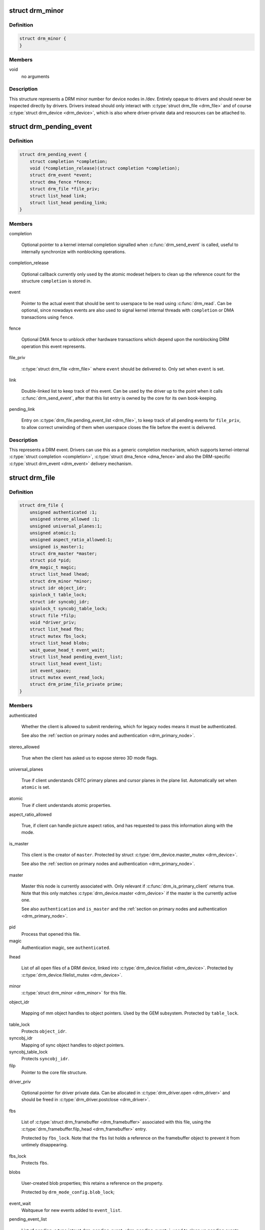 .. -*- coding: utf-8; mode: rst -*-
.. src-file: include/drm/drm_file.h

.. _`drm_minor`:

struct drm_minor
================

.. c:type:: struct drm_minor

    DRM device minor structure

.. _`drm_minor.definition`:

Definition
----------

.. code-block:: c

    struct drm_minor {
    }

.. _`drm_minor.members`:

Members
-------

void
    no arguments

.. _`drm_minor.description`:

Description
-----------

This structure represents a DRM minor number for device nodes in /dev.
Entirely opaque to drivers and should never be inspected directly by drivers.
Drivers instead should only interact with \ :c:type:`struct drm_file <drm_file>`\  and of course
\ :c:type:`struct drm_device <drm_device>`\ , which is also where driver-private data and resources can
be attached to.

.. _`drm_pending_event`:

struct drm_pending_event
========================

.. c:type:: struct drm_pending_event

    Event queued up for userspace to read

.. _`drm_pending_event.definition`:

Definition
----------

.. code-block:: c

    struct drm_pending_event {
        struct completion *completion;
        void (*completion_release)(struct completion *completion);
        struct drm_event *event;
        struct dma_fence *fence;
        struct drm_file *file_priv;
        struct list_head link;
        struct list_head pending_link;
    }

.. _`drm_pending_event.members`:

Members
-------

completion

    Optional pointer to a kernel internal completion signalled when
    \ :c:func:`drm_send_event`\  is called, useful to internally synchronize with
    nonblocking operations.

completion_release

    Optional callback currently only used by the atomic modeset helpers
    to clean up the reference count for the structure \ ``completion``\  is
    stored in.

event

    Pointer to the actual event that should be sent to userspace to be
    read using \ :c:func:`drm_read`\ . Can be optional, since nowadays events are
    also used to signal kernel internal threads with \ ``completion``\  or DMA
    transactions using \ ``fence``\ .

fence

    Optional DMA fence to unblock other hardware transactions which
    depend upon the nonblocking DRM operation this event represents.

file_priv

    \ :c:type:`struct drm_file <drm_file>`\  where \ ``event``\  should be delivered to. Only set when
    \ ``event``\  is set.

link

    Double-linked list to keep track of this event. Can be used by the
    driver up to the point when it calls \ :c:func:`drm_send_event`\ , after that
    this list entry is owned by the core for its own book-keeping.

pending_link

    Entry on \ :c:type:`drm_file.pending_event_list <drm_file>`\ , to keep track of all pending
    events for \ ``file_priv``\ , to allow correct unwinding of them when
    userspace closes the file before the event is delivered.

.. _`drm_pending_event.description`:

Description
-----------

This represents a DRM event. Drivers can use this as a generic completion
mechanism, which supports kernel-internal \ :c:type:`struct completion <completion>`\ , \ :c:type:`struct dma_fence <dma_fence>`\ 
and also the DRM-specific \ :c:type:`struct drm_event <drm_event>`\  delivery mechanism.

.. _`drm_file`:

struct drm_file
===============

.. c:type:: struct drm_file

    DRM file private data

.. _`drm_file.definition`:

Definition
----------

.. code-block:: c

    struct drm_file {
        unsigned authenticated :1;
        unsigned stereo_allowed :1;
        unsigned universal_planes:1;
        unsigned atomic:1;
        unsigned aspect_ratio_allowed:1;
        unsigned is_master:1;
        struct drm_master *master;
        struct pid *pid;
        drm_magic_t magic;
        struct list_head lhead;
        struct drm_minor *minor;
        struct idr object_idr;
        spinlock_t table_lock;
        struct idr syncobj_idr;
        spinlock_t syncobj_table_lock;
        struct file *filp;
        void *driver_priv;
        struct list_head fbs;
        struct mutex fbs_lock;
        struct list_head blobs;
        wait_queue_head_t event_wait;
        struct list_head pending_event_list;
        struct list_head event_list;
        int event_space;
        struct mutex event_read_lock;
        struct drm_prime_file_private prime;
    }

.. _`drm_file.members`:

Members
-------

authenticated

    Whether the client is allowed to submit rendering, which for legacy
    nodes means it must be authenticated.

    See also the :ref:`section on primary nodes and authentication
    <drm_primary_node>`.

stereo_allowed

    True when the client has asked us to expose stereo 3D mode flags.

universal_planes

    True if client understands CRTC primary planes and cursor planes
    in the plane list. Automatically set when \ ``atomic``\  is set.

atomic
    True if client understands atomic properties.

aspect_ratio_allowed

    True, if client can handle picture aspect ratios, and has requested
    to pass this information along with the mode.

is_master

    This client is the creator of \ ``master``\ . Protected by struct
    \ :c:type:`drm_device.master_mutex <drm_device>`\ .

    See also the :ref:`section on primary nodes and authentication
    <drm_primary_node>`.

master

    Master this node is currently associated with. Only relevant if
    \ :c:func:`drm_is_primary_client`\  returns true. Note that this only
    matches \ :c:type:`drm_device.master <drm_device>`\  if the master is the currently active one.

    See also \ ``authentication``\  and \ ``is_master``\  and the :ref:`section on
    primary nodes and authentication <drm_primary_node>`.

pid
    Process that opened this file.

magic
    Authentication magic, see \ ``authenticated``\ .

lhead

    List of all open files of a DRM device, linked into
    \ :c:type:`drm_device.filelist <drm_device>`\ . Protected by \ :c:type:`drm_device.filelist_mutex <drm_device>`\ .

minor
    \ :c:type:`struct drm_minor <drm_minor>`\  for this file.

object_idr

    Mapping of mm object handles to object pointers. Used by the GEM
    subsystem. Protected by \ ``table_lock``\ .

table_lock
    Protects \ ``object_idr``\ .

syncobj_idr
    Mapping of sync object handles to object pointers.

syncobj_table_lock
    Protects \ ``syncobj_idr``\ .

filp
    Pointer to the core file structure.

driver_priv

    Optional pointer for driver private data. Can be allocated in
    \ :c:type:`drm_driver.open <drm_driver>`\  and should be freed in \ :c:type:`drm_driver.postclose <drm_driver>`\ .

fbs

    List of \ :c:type:`struct drm_framebuffer <drm_framebuffer>`\  associated with this file, using the
    \ :c:type:`drm_framebuffer.filp_head <drm_framebuffer>`\  entry.

    Protected by \ ``fbs_lock``\ . Note that the \ ``fbs``\  list holds a reference on
    the framebuffer object to prevent it from untimely disappearing.

fbs_lock
    Protects \ ``fbs``\ .

blobs

    User-created blob properties; this retains a reference on the
    property.

    Protected by \ ``drm_mode_config.blob_lock``\ ;

event_wait
    Waitqueue for new events added to \ ``event_list``\ .

pending_event_list

    List of pending \ :c:type:`struct drm_pending_event <drm_pending_event>`\ , used to clean up pending
    events in case this file gets closed before the event is signalled.
    Uses the \ :c:type:`drm_pending_event.pending_link <drm_pending_event>`\  entry.

    Protect by \ :c:type:`drm_device.event_lock <drm_device>`\ .

event_list

    List of \ :c:type:`struct drm_pending_event <drm_pending_event>`\ , ready for delivery to userspace
    through \ :c:func:`drm_read`\ . Uses the \ :c:type:`drm_pending_event.link <drm_pending_event>`\  entry.

    Protect by \ :c:type:`drm_device.event_lock <drm_device>`\ .

event_space

    Available event space to prevent userspace from
    exhausting kernel memory. Currently limited to the fairly arbitrary
    value of 4KB.

event_read_lock
    Serializes \ :c:func:`drm_read`\ .

prime

    Per-file buffer caches used by the PRIME buffer sharing code.

.. _`drm_file.description`:

Description
-----------

This structure tracks DRM state per open file descriptor.

.. _`drm_is_primary_client`:

drm_is_primary_client
=====================

.. c:function:: bool drm_is_primary_client(const struct drm_file *file_priv)

    is this an open file of the primary node

    :param const struct drm_file \*file_priv:
        DRM file

.. _`drm_is_primary_client.description`:

Description
-----------

Returns true if this is an open file of the primary node, i.e.
\ :c:type:`drm_file.minor <drm_file>`\  of \ ``file_priv``\  is a primary minor.

See also the :ref:`section on primary nodes and authentication
<drm_primary_node>`.

.. _`drm_is_render_client`:

drm_is_render_client
====================

.. c:function:: bool drm_is_render_client(const struct drm_file *file_priv)

    is this an open file of the render node

    :param const struct drm_file \*file_priv:
        DRM file

.. _`drm_is_render_client.description`:

Description
-----------

Returns true if this is an open file of the render node, i.e.
\ :c:type:`drm_file.minor <drm_file>`\  of \ ``file_priv``\  is a render minor.

See also the :ref:`section on render nodes <drm_render_node>`.

.. This file was automatic generated / don't edit.

